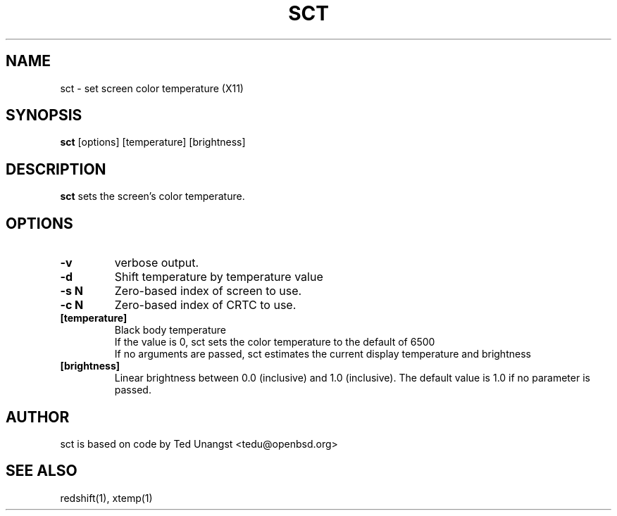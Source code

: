 .TH SCT 1 sct\-VERSION
.SH NAME
sct \- set screen color temperature (X11)
.SH SYNOPSIS
.B sct
.RB [options]
.RB [temperature]
.RB [brightness]

.SH DESCRIPTION
.B sct
sets the screen's color temperature.

.SH OPTIONS
.TP
.B -v
verbose output.
.TP
.B -d
Shift temperature by temperature value
.TP
.B -s N
Zero-based index of screen to use.
.TP
.B -c N
Zero-based index of CRTC to use.
.TP
.BI [temperature]
Black body temperature
.br
If the value is 0, sct sets the color temperature to the default of 6500
.br
If no arguments are passed, sct estimates the current display temperature and brightness
.TP
.BI [brightness]
Linear brightness between 0.0 (inclusive) and 1.0 (inclusive). The default value is 1.0 if no parameter is passed.

.SH AUTHOR
sct is based on code by Ted Unangst <tedu@openbsd.org>

.SH SEE ALSO
redshift(1), xtemp(1)
